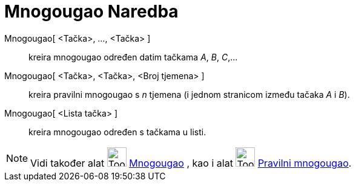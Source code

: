= Mnogougao Naredba
:page-en: commands/Polygon
ifdef::env-github[:imagesdir: /bs/modules/ROOT/assets/images]

Mnogougao[ <Tačka>, ..., <Tačka> ]::
  kreira mnogougao određen datim tačkama _A_, _B_, _C_,…
Mnogougao[ <Tačka>, <Tačka>, <Broj tjemena> ]::
  kreira pravilni mnogougao s _n_ tjemena (i jednom stranicom između tačaka _A_ i _B_).
Mnogougao[ <Lista tačka> ]::
  kreira mnogougao određen s tačkama u listi.

[NOTE]
====

Vidi također alat image:Tool_Polygon.gif[Tool Polygon.gif,width=32,height=32] xref:/Mnogougao_Alat.adoc[Mnogougao] , kao
i alat image:Tool_Regular_Polygon.gif[Tool Regular Polygon.gif,width=32,height=32]
xref:/Pravilni_mnogougao_Alat.adoc[Pravilni mnogougao].

====
